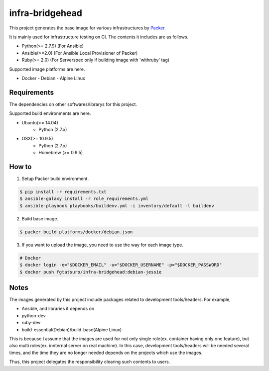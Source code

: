 ==================================================
infra-bridgehead
==================================================

|Build Status|

This project generates the base image for various infrastructures by Packer_.

It is mainly used for infrastructure testing on CI.
The contents it includes are  as follows.

- Python(>= 2.7.9) (For Ansible)
- Ansible(>=2.0) (For Ansible Local Provisioner of Packer)
- Ruby(>= 2.0) (For Serverspec only if building image with 'withruby' tag)

Supported image platforms are here.

- Docker
  - Debian
  - Alpine Linux

Requirements
------------

The dependencies on other softwares/librarys for this project.

Supported build environments are here.

- Ubuntu(>= 14.04)
    - Python (2.7.x)
- OSX(>= 10.9.5)
    - Python (2.7.x)
    - Homebrew (>= 0.9.5)

How to
------

1. Setup Packer build environment.

.. code:: bash

    $ pip install -r requirements.txt
    $ ansible-galaxy install -r role_requirements.yml
    $ ansible-playbook playbooks/buildenv.yml -i inventory/default -l buildenv

2. Build base image.

.. code:: bash

    $ packer build platforms/docker/debian.json

3. If you want to upload the image, you need to use the way for each image type.

.. code:: bash

    # Docker
    $ docker login -e="$DOCKER_EMAIL" -u="$DOCKER_USERNAME" -p="$DOCKER_PASSWORD"
    $ docker push fgtatsuro/infra-bridgehead:debian-jessie

Notes
-----

The images generated by this project include packages related to development tools/headers.
For example,

- Ansible, and libraries it depends on
- python-dev
- ruby-dev
- build-essential(Debian)/build-base(Alpine Linux)

This is because I assume that the images are used for not only single role(ex. container having only one feature),
but also multi roles(ex. innternal server on real machine).
In this case, development tools/headers will be needed several times,
and the time they are no longer needed depends on the projects which use the images.

Thus, this project delegates the responsibility clearing such contents to users.

.. |Build Status| image:: https://travis-ci.org/FGtatsuro/infra-bridgehead.svg?branch=master
   :target: https://travis-ci.org/FGtatsuro/infra-bridgehead

.. _Packer: https://github.com/mitchellh/packer
